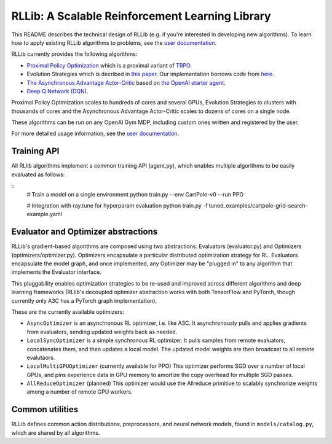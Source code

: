 RLLib: A Scalable Reinforcement Learning Library
================================================

This README describes the technical design of RLLib (e.g. if you're interested in developing new algorithms). To learn how to apply existing RLLib algorithms to problems, see the `user documentation <http://ray.readthedocs.io/en/latest/rllib.html>`__.

RLLib currently provides the following algorithms:

-  `Proximal Policy Optimization <https://arxiv.org/abs/1707.06347>`__ which
   is a proximal variant of `TRPO <https://arxiv.org/abs/1502.05477>`__.

-  Evolution Strategies which is decribed in `this
   paper <https://arxiv.org/abs/1703.03864>`__. Our implementation
   borrows code from
   `here <https://github.com/openai/evolution-strategies-starter>`__.

-  `The Asynchronous Advantage Actor-Critic <https://arxiv.org/abs/1602.01783>`__
   based on `the OpenAI starter agent <https://github.com/openai/universe-starter-agent>`__.

- `Deep Q Network (DQN) <https://arxiv.org/abs/1312.5602>`__.

Proximal Policy Optimization scales to hundreds of cores and several GPUs, Evolution Strategies to clusters with thousands of cores and the Asynchronous Advantage Actor-Critic scales to dozens of cores on a single node.

These algorithms can be run on any OpenAI Gym MDP, including custom ones written and registered by the user.

For more detailed usage information, see the `user documentation <http://ray.readthedocs.io/en/latest/rllib.html>`__.

Training API
------------

All RLlib algorithms implement a common training API (agent.py), which enables multiple algorithms to be easily evaluated as follows:

::
    # Train a model on a single environment
    python train.py --env CartPole-v0 --run PPO

    # Integration with ray.tune for hyperparam evaluation
    python train.py -f tuned_examples/cartpole-grid-search-example.yaml

Evaluator and Optimizer abstractions
------------------------------------

RLLib's gradient-based algorithms are composed using two abstractions: Evaluators (evaluator.py) and Optimizers (optimizers/optimizer.py). Optimizers encapsulate a particular distributed optimization strategy for RL. Evaluators encapsulate the model graph, and once implemented, any Optimizer may be "plugged in" to any algorithm that implements the Evaluator interface.

This pluggability enables optimization strategies to be re-used and improved across different algorithms and deep learning frameworks (RLlib's decoupled optimizer abstraction works with both TensorFlow and PyTorch, though currently only A3C has a PyTorch graph implementation).

These are the currently available optimizers:

-  ``AsyncOptimizer`` is an asynchronous RL optimizer, i.e. like A3C. It asynchronously pulls and applies gradients from evaluators, sending updated weights back as needed.
-  ``LocalSyncOptimizer`` is a simple synchronous RL optimizer. It pulls samples from remote evaluators, concatenates them, and then updates a local model. The updated model weights are then broadcast to all remote evalutaors.
-  ``LocalMultiGPUOptimizer`` (currently available for PPO) This optimizer performs SGD over a number of local GPUs, and pins experience data in GPU memory to amortize the copy overhead for multiple SGD passes.
-  ``AllReduceOptimizer`` (planned) This optimizer would use the Allreduce primitive to scalably synchronize weights among a number of remote GPU workers.

Common utilities
----------------

RLLib defines common action distributions, preprocessors, and neural network models, found in ``models/catalog.py``, which are shared by all algorithms.
